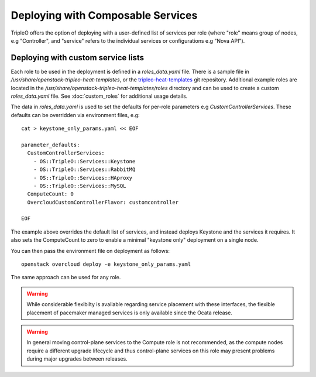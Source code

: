 .. _composable_services:

Deploying with Composable Services
==================================

TripleO offers the option of deploying with a user-defined list of services
per role (where "role" means group of nodes, e.g "Controller", and "service"
refers to the individual services or configurations e.g "Nova API").


Deploying with custom service lists
-----------------------------------

Each role to be used in the deployment is defined in a `roles_data.yaml` file.
There is a sample file in `/usr/share/openstack-tripleo-heat-templates`, or the
tripleo-heat-templates_ git repository. Additional example roles are located in
the `/usr/share/openstack-tripleo-heat-templates/roles` directory and can be used
to create a custom `roles_data.yaml` file. See :doc:`custom_roles` for additional
usage details.

The data in `roles_data.yaml` is used to set the defaults for per-role parameters
e.g `CustomControllerServices`.  These defaults can be overridden via environment
files, e.g::

    cat > keystone_only_params.yaml << EOF

    parameter_defaults:
      CustomControllerServices:
        - OS::TripleO::Services::Keystone
        - OS::TripleO::Services::RabbitMQ
        - OS::TripleO::Services::HAproxy
        - OS::TripleO::Services::MySQL
      ComputeCount: 0
      OvercloudCustomControllerFlavor: customcontroller

    EOF

The example above overrides the default list of services, and instead deploys
Keystone and the services it requires.  It also sets the ComputeCount to zero
to enable a minimal "keystone only" deployment on a single node.

You can then pass the environment file on deployment as follows::

    openstack overcloud deploy -e keystone_only_params.yaml

The same approach can be used for any role.

.. warning::
  While considerable flexibilty is available regarding service placement with
  these interfaces, the flexible placement of pacemaker managed services is only
  available since the Ocata release.

.. warning::
  In general moving control-plane services to the Compute role is not
  recommended, as the compute nodes require a different upgrade lifecycle
  and thus control-plane services on this role may present problems during
  major upgrades between releases.

.. _tripleo-heat-templates: https://git.openstack.org/openstack/tripleo-heat-templates
